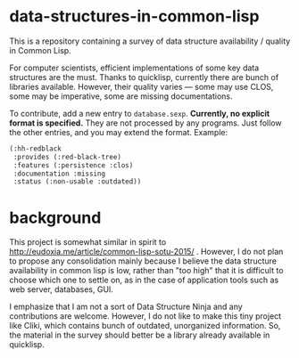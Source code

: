 * data-structures-in-common-lisp

This is a repository containing a survey of data structure availability / quality in Common Lisp.

For computer scientists, efficient implementations of some key data structures are the must.
Thanks to quicklisp, currently there are bunch of libraries available.
However, their quality varies --- some may use CLOS, some may be imperative, some are missing documentations.

To contribute, add a new entry to =database.sexp=. *Currently, no explicit format is specified.* They are not processed by any programs. Just follow the other entries, and you may extend the format. Example:

#+begin_src lisp
(:hh-redblack
 :provides (:red-black-tree)
 :features (:persistence :clos)
 :documentation :missing
 :status (:non-usable :outdated))
#+end_src


* background

This project is somewhat similar in spirit to
http://eudoxia.me/article/common-lisp-sotu-2015/ . However, I do not plan
to propose any consolidation mainly because I believe the data structure
availability in common lisp is low, rather than "too high" that it is
difficult to choose which one to settle on, as in the case of application
tools such as web server, databases, GUI.

I emphasize that I am not a sort of Data Structure Ninja and
any contributions are welcome. However, I do not like to make this tiny project like
Cliki, which contains bunch of outdated, unorganized information.
So, the material in the survey should better be a library already available in quicklisp.


